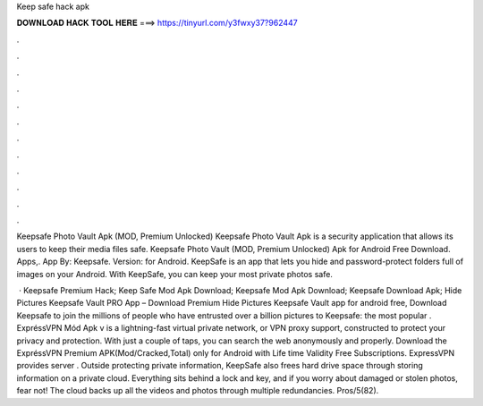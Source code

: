 Keep safe hack apk



𝐃𝐎𝐖𝐍𝐋𝐎𝐀𝐃 𝐇𝐀𝐂𝐊 𝐓𝐎𝐎𝐋 𝐇𝐄𝐑𝐄 ===> https://tinyurl.com/y3fwxy37?962447



.



.



.



.



.



.



.



.



.



.



.



.

Keepsafe Photo Vault Apk (MOD, Premium Unlocked) Keepsafe Photo Vault Apk is a security application that allows its users to keep their media files safe. Keepsafe Photo Vault (MOD, Premium Unlocked) Apk for Android Free Download. Apps,. App By: Keepsafe. Version: for Android. KeepSafe is an app that lets you hide and password-protect folders full of images on your Android. With KeepSafe, you can keep your most private photos safe.

 · Keepsafe Premium Hack; Keep Safe Mod Apk Download; Keepsafe Mod Apk Download; Keepsafe Download Apk; Hide Pictures Keepsafe Vault PRO App – Download Premium Hide Pictures Keepsafe Vault app for android free, Download Keepsafe to join the millions of people who have entrusted over a billion pictures to Keepsafe: the most popular . ExpréssVPN Mód Apk v is a lightning-fast virtual private network, or VPN proxy support, constructed to protect your privacy and protection. With just a couple of taps, you can search the web anonymously and properly. Download the ExpréssVPN Premium APK(Mod/Cracked,Total) only for Android with Life time Validity Free Subscriptions. ExpressVPN provides server . Outside protecting private information, KeepSafe also frees hard drive space through storing information on a private cloud. Everything sits behind a lock and key, and if you worry about damaged or stolen photos, fear not! The cloud backs up all the videos and photos through multiple redundancies. Pros/5(82).
